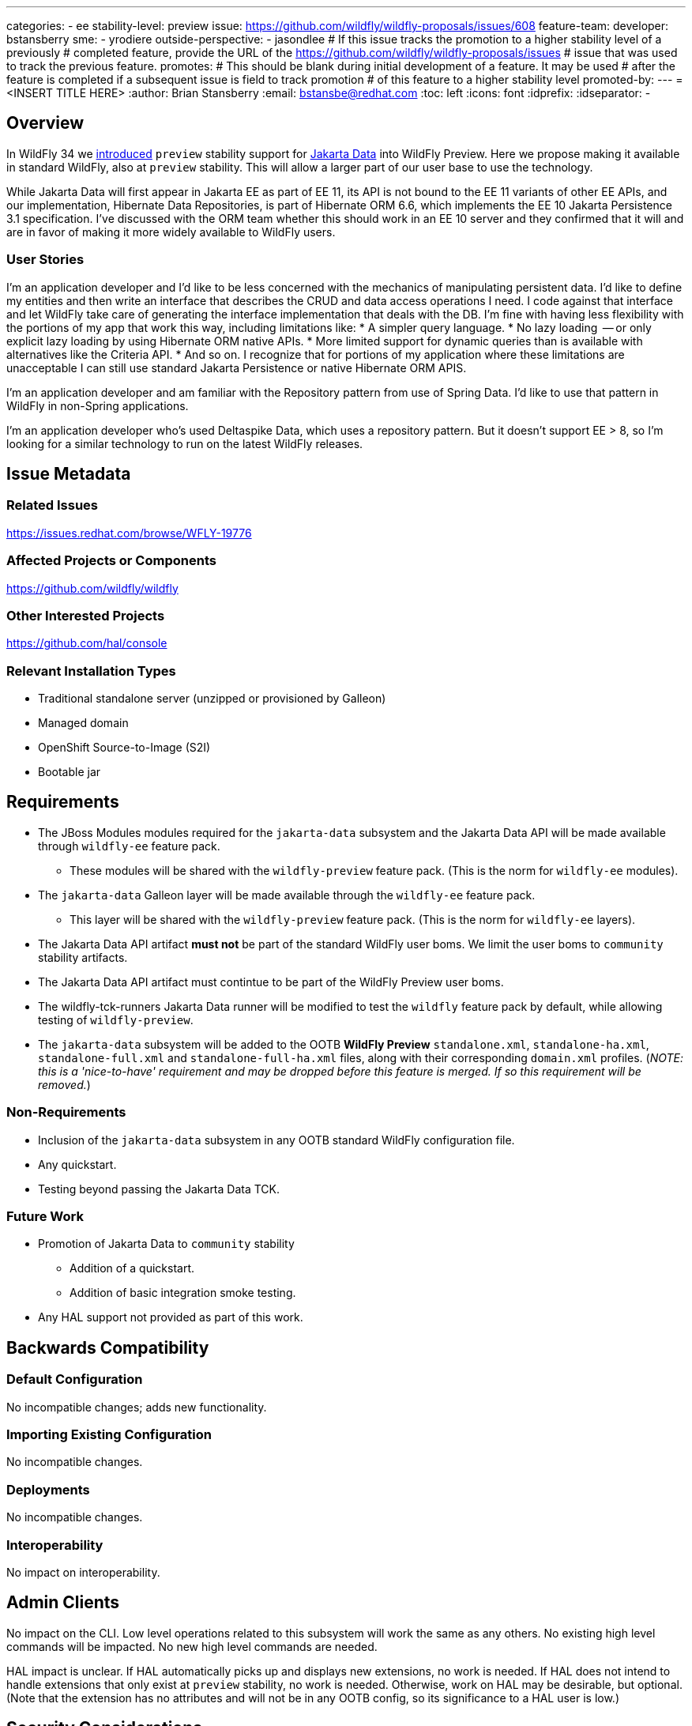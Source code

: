 ---
categories:
 - ee
stability-level: preview
issue: https://github.com/wildfly/wildfly-proposals/issues/608
feature-team:
 developer: bstansberry
 sme:
  - yrodiere
 outside-perspective:
  - jasondlee
# If this issue tracks the promotion to a higher stability level of a previously
# completed feature, provide the URL of the https://github.com/wildfly/wildfly-proposals/issues
# issue that was used to track the previous feature.
promotes:
# This should be blank during initial development of a feature. It may be used
# after the feature is completed if a subsequent issue is field to track promotion
# of this feature to a higher stability level
promoted-by:
---
= <INSERT TITLE HERE>
:author:            Brian Stansberry
:email:             bstansbe@redhat.com
:toc:               left
:icons:             font
:idprefix:
:idseparator:       -


== Overview

In WildFly 34 we link:https://issues.redhat.com/browse/WFLY-19397[introduced] `preview` stability support for link:https://jakarta.ee/specifications/data/1.0/jakarta-data-1.0[Jakarta Data] into WildFly Preview. Here we propose making it available in standard WildFly, also at `preview` stability. This will allow a larger part of our user base to use the technology.

While Jakarta Data will first appear in Jakarta EE as part of EE 11, its API is not bound to the EE 11 variants of other EE APIs, and our implementation, Hibernate Data Repositories, is part of Hibernate ORM 6.6, which implements the EE 10 Jakarta Persistence 3.1 specification. I've discussed with the ORM team whether this should work in an EE 10 server and they confirmed that it will and are in favor of making it more widely available to WildFly users.

=== User Stories

I'm an application developer and I'd like to be less concerned with the mechanics of manipulating persistent data. I'd like to define my entities and then write an interface that describes the CRUD and data access operations I need. I code against that interface and let WildFly take care of generating the interface implementation that deals with the DB.  I'm fine with having less flexibility with the portions of my app that work this way, including limitations like:
* A simpler query language.
* No lazy loading  -- or only explicit lazy loading by using Hibernate ORM native APIs.
* More limited support for dynamic queries than is available with alternatives like the Criteria API.
* And so on.
I recognize that for portions of my application where these limitations are unacceptable I can still use standard Jakarta Persistence or native Hibernate ORM APIS.

I'm an application developer and am familiar with the Repository pattern from use of Spring Data. I'd like to use that pattern in WildFly in non-Spring applications.

I'm an application developer who's used Deltaspike Data, which uses a repository pattern. But it doesn't support EE > 8, so I'm looking for a similar technology to run on the latest WildFly releases.

== Issue Metadata

=== Related Issues

https://issues.redhat.com/browse/WFLY-19776

=== Affected Projects or Components

https://github.com/wildfly/wildfly

=== Other Interested Projects

https://github.com/hal/console

=== Relevant Installation Types


* Traditional standalone server (unzipped or provisioned by Galleon)
* Managed domain
* OpenShift Source-to-Image (S2I)
* Bootable jar

== Requirements

* The JBoss Modules modules required for the `jakarta-data` subsystem and the Jakarta Data API will be made available through `wildfly-ee` feature pack.
** These modules will be shared with the `wildfly-preview` feature pack. (This is the norm for `wildfly-ee` modules).
* The `jakarta-data` Galleon layer will be made available through the `wildfly-ee` feature pack.
** This layer will be shared with the `wildfly-preview` feature pack. (This is the norm for `wildfly-ee` layers).
* The Jakarta Data API artifact *must not* be part of the standard WildFly user boms. We limit the user boms to `community` stability artifacts.
* The Jakarta Data API artifact must contintue to be part of the WildFly Preview user boms.
* The wildfly-tck-runners Jakarta Data runner will be modified to test the `wildfly` feature pack by default, while allowing testing of `wildfly-preview`.
* The `jakarta-data` subsystem will be added to the OOTB *WildFly Preview* `standalone.xml`, `standalone-ha.xml`, `standalone-full.xml` and `standalone-full-ha.xml` files, along with their corresponding `domain.xml` profiles. (_NOTE: this is a 'nice-to-have' requirement and may be dropped before this feature is merged. If so this requirement will be removed._)


=== Non-Requirements

* Inclusion of the `jakarta-data` subsystem in any OOTB standard WildFly configuration file.
* Any quickstart.
* Testing beyond passing the Jakarta Data TCK.

=== Future Work

* Promotion of Jakarta Data to `community` stability
** Addition of a quickstart.
** Addition of basic integration smoke testing.
* Any HAL support not provided as part of this work.

== Backwards Compatibility


=== Default Configuration

No incompatible changes; adds new functionality.

=== Importing Existing Configuration

No incompatible changes.

=== Deployments

No incompatible changes.

=== Interoperability

No impact on interoperability.

== Admin Clients

No impact on the CLI. Low level operations related to this subsystem will work the same as any others. No existing high level commands will be impacted. No new high level commands are needed.

HAL impact is unclear. If HAL automatically picks up and displays new extensions, no work is needed. If HAL does not intend to handle extensions that only exist at `preview` stability, no work is needed. Otherwise, work on HAL may be desirable, but optional. (Note that the extension has no attributes and will not be in any OOTB config, so its significance to a HAL user is low.)

== Security Considerations

Under the covers this is just another way of interacting with a database via Hibernate ORM, so it doesn't introduce anything fundamentally new.

[[test_plan]]
== Test Plan

The plan is to test this by executing and passing the Jakarta Data 1.0 TCK.

== Community Documentation

* Addition of basic content in the Admin Guide 'Subsystem Configurations' section, consistent with other subsystems that expose no configuration attributes.
* Addition of a section in the Developer Guide, providing content along the lines of the link:https://www.wildfly.org/news/2024/10/10/jakarta-data/[Introducing Jakarta Data in WildFly Preview] blog post.
 
== Release Note Content

Application developers can now deploy applications that use link:https://jakarta.ee/specifications/data/1.0/jakarta-data-1.0[Jakarta Data] in standard WildFly. This feature is provided at `preview` stability.
